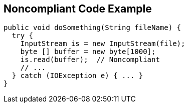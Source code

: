 == Noncompliant Code Example

----
public void doSomething(String fileName) {
  try {
    InputStream is = new InputStream(file);
    byte [] buffer = new byte[1000];
    is.read(buffer);  // Noncompliant
    // ...
  } catch (IOException e) { ... }
}
----
